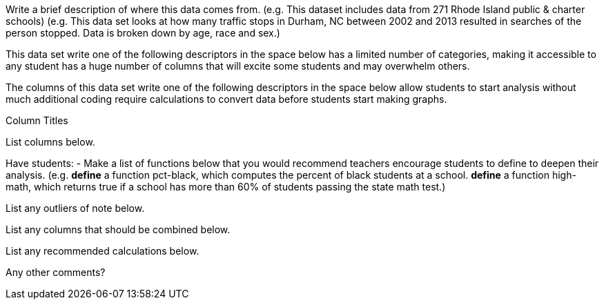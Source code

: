 // = Sample datasheet

:_Decrip:
Write a brief description of where this data comes from. (e.g.
This dataset includes data from 271 Rhode Island public & charter
schools) (e.g. This data set looks at how many traffic stops in
Durham, NC between 2002 and 2013 resulted in searches of the
person stopped. Data is broken down by age, race and sex.)


:size:
This data set write one of the following descriptors in the space
below has a limited number of categories, making it accessible to
any student has a huge number of columns that will excite some
students and may overwhelm others.

:effort:
The columns of this data set write one of the following
descriptors in the space below allow students to start analysis
without much additional coding require calculations to convert
data before students start making graphs.

:col:
.Column Titles
List columns below.

:fun:
Have students:
- Make a list of functions below that you would recommend
  teachers encourage students to define to deepen their analysis.
  (e.g. *define* a function pct-black, which computes the percent
  of black students at a school. *define* a function high-math,
  which returns true if a school has more than 60% of students
  passing the state math test.)

// == Heads Up

:outlier:
List any outliers of note below.

:combine:
List any columns that should be combined below.

:calc:
List any recommended calculations below.

:other:
Any other comments?


